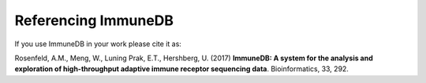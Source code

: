 Referencing ImmuneDB
====================

If you use ImmuneDB in your work please cite it as:

Rosenfeld, A.M., Meng, W., Luning Prak, E.T., Hershberg, U. (2017) **ImmuneDB: A
system for the analysis and exploration of high-throughput adaptive immune
receptor sequencing data**. Bioinformatics, 33, 292.
